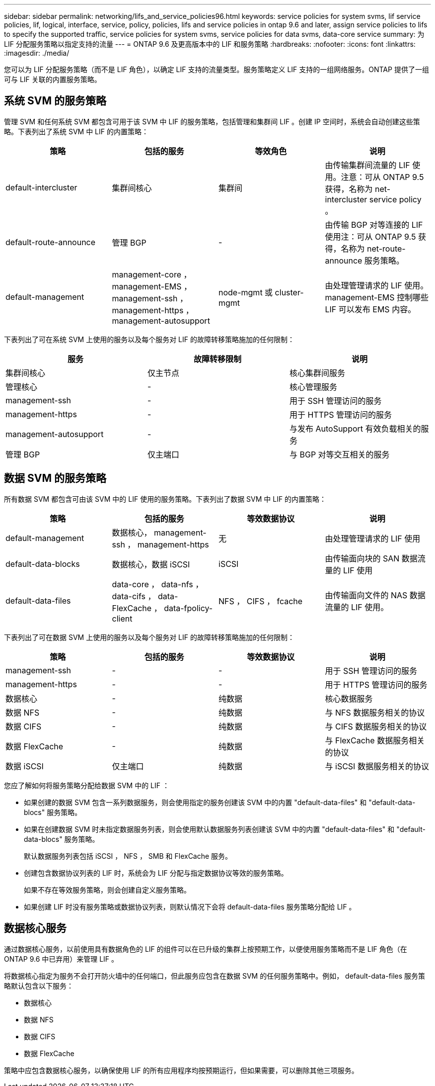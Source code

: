 ---
sidebar: sidebar 
permalink: networking/lifs_and_service_policies96.html 
keywords: service policies for system svms, lif service policies, lif, logical, interface, service, policy, policies, lifs and service policies in ontap 9.6 and later, assign service policies to lifs to specify the supported traffic, service policies for system svms, service policies for data svms, data-core service 
summary: 为 LIF 分配服务策略以指定支持的流量 
---
= ONTAP 9.6 及更高版本中的 LIF 和服务策略
:hardbreaks:
:nofooter: 
:icons: font
:linkattrs: 
:imagesdir: ./media/


[role="lead"]
您可以为 LIF 分配服务策略（而不是 LIF 角色），以确定 LIF 支持的流量类型。服务策略定义 LIF 支持的一组网络服务。ONTAP 提供了一组可与 LIF 关联的内置服务策略。



== 系统 SVM 的服务策略

管理 SVM 和任何系统 SVM 都包含可用于该 SVM 中 LIF 的服务策略，包括管理和集群间 LIF 。创建 IP 空间时，系统会自动创建这些策略。下表列出了系统 SVM 中 LIF 的内置策略：

[cols="4*"]
|===
| 策略 | 包括的服务 | 等效角色 | 说明 


 a| 
default-intercluster
 a| 
集群间核心
 a| 
集群间
 a| 
由传输集群间流量的 LIF 使用。注意：可从 ONTAP 9.5 获得，名称为 net-intercluster service policy 。



 a| 
default-route-announce
 a| 
管理 BGP
 a| 
-
 a| 
由传输 BGP 对等连接的 LIF 使用注：可从 ONTAP 9.5 获得，名称为 net-route-announce 服务策略。



 a| 
default-management
 a| 
management-core ， management-EMS ， management-ssh ， management-https ， management-autosupport
 a| 
node-mgmt 或 cluster-mgmt
 a| 
由处理管理请求的 LIF 使用。management-EMS 控制哪些 LIF 可以发布 EMS 内容。

|===
下表列出了可在系统 SVM 上使用的服务以及每个服务对 LIF 的故障转移策略施加的任何限制：

[cols="3*"]
|===
| 服务 | 故障转移限制 | 说明 


 a| 
集群间核心
 a| 
仅主节点
 a| 
核心集群间服务



 a| 
管理核心
 a| 
-
 a| 
核心管理服务



 a| 
management-ssh
 a| 
-
 a| 
用于 SSH 管理访问的服务



 a| 
management-https
 a| 
-
 a| 
用于 HTTPS 管理访问的服务



 a| 
management-autosupport
 a| 
-
 a| 
与发布 AutoSupport 有效负载相关的服务



 a| 
管理 BGP
 a| 
仅主端口
 a| 
与 BGP 对等交互相关的服务

|===


== 数据 SVM 的服务策略

所有数据 SVM 都包含可由该 SVM 中的 LIF 使用的服务策略。下表列出了数据 SVM 中 LIF 的内置策略：

[cols="4*"]
|===
| 策略 | 包括的服务 | 等效数据协议 | 说明 


 a| 
default-management
 a| 
数据核心， management-ssh ， management-https
 a| 
无
 a| 
由处理管理请求的 LIF 使用



 a| 
default-data-blocks
 a| 
数据核心，数据 iSCSI
 a| 
iSCSI
 a| 
由传输面向块的 SAN 数据流量的 LIF 使用



 a| 
default-data-files
 a| 
data-core ， data-nfs ， data-cifs ， data-FlexCache ， data-fpolicy-client
 a| 
NFS ， CIFS ， fcache
 a| 
由传输面向文件的 NAS 数据流量的 LIF 使用。

|===
下表列出了可在数据 SVM 上使用的服务以及每个服务对 LIF 的故障转移策略施加的任何限制：

[cols="4*"]
|===
| 策略 | 包括的服务 | 等效数据协议 | 说明 


 a| 
management-ssh
 a| 
-
 a| 
-
 a| 
用于 SSH 管理访问的服务



 a| 
management-https
 a| 
-
 a| 
-
 a| 
用于 HTTPS 管理访问的服务



 a| 
数据核心
 a| 
-
 a| 
纯数据
 a| 
核心数据服务



 a| 
数据 NFS
 a| 
-
 a| 
纯数据
 a| 
与 NFS 数据服务相关的协议



 a| 
数据 CIFS
 a| 
-
 a| 
纯数据
 a| 
与 CIFS 数据服务相关的协议



 a| 
数据 FlexCache
 a| 
-
 a| 
纯数据
 a| 
与 FlexCache 数据服务相关的协议



 a| 
数据 iSCSI
 a| 
仅主端口
 a| 
纯数据
 a| 
与 iSCSI 数据服务相关的协议

|===
您应了解如何将服务策略分配给数据 SVM 中的 LIF ：

* 如果创建的数据 SVM 包含一系列数据服务，则会使用指定的服务创建该 SVM 中的内置 "default-data-files" 和 "default-data-blocs" 服务策略。
* 如果在创建数据 SVM 时未指定数据服务列表，则会使用默认数据服务列表创建该 SVM 中的内置 "default-data-files" 和 "default-data-blocs" 服务策略。
+
默认数据服务列表包括 iSCSI ， NFS ， SMB 和 FlexCache 服务。

* 创建包含数据协议列表的 LIF 时，系统会为 LIF 分配与指定数据协议等效的服务策略。
+
如果不存在等效服务策略，则会创建自定义服务策略。

* 如果创建 LIF 时没有服务策略或数据协议列表，则默认情况下会将 default-data-files 服务策略分配给 LIF 。




== 数据核心服务

通过数据核心服务，以前使用具有数据角色的 LIF 的组件可以在已升级的集群上按预期工作，以便使用服务策略而不是 LIF 角色（在 ONTAP 9.6 中已弃用）来管理 LIF 。

将数据核心指定为服务不会打开防火墙中的任何端口，但此服务应包含在数据 SVM 的任何服务策略中。例如， default-data-files 服务策略默认包含以下服务：

* 数据核心
* 数据 NFS
* 数据 CIFS
* 数据 FlexCache


策略中应包含数据核心服务，以确保使用 LIF 的所有应用程序均按预期运行，但如果需要，可以删除其他三项服务。
